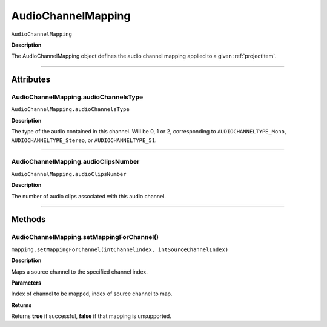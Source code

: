 .. highlight:: javascript

.. AudioChannelMapping:

AudioChannelMapping
===================

``AudioChannelMapping``

**Description**

The AudioChannelMapping object defines the audio channel mapping applied to a given :ref:`projectItem`.

----

==========
Attributes
==========

.. _audioChannelMapping.audioChannelsType:

AudioChannelMapping.audioChannelsType
*********************************************

``AudioChannelMapping.audioChannelsType``

**Description**

The type of the audio contained in this channel. Will be 0, 1 or 2, corresponding to ``AUDIOCHANNELTYPE_Mono``, ``AUDIOCHANNELTYPE_Stereo``, or ``AUDIOCHANNELTYPE_51``.

----

.. _audioChannelMapping.audioClipsNumber:

AudioChannelMapping.audioClipsNumber
*********************************************

``AudioChannelMapping.audioClipsNumber``

**Description**

The number of audio clips associated with this audio channel.

----

=======
Methods
=======

.. _audioChannelMapping.setMappingForChannel:

AudioChannelMapping.setMappingForChannel()
*********************************************

``mapping.setMappingForChannel(intChannelIndex, intSourceChannelIndex)``

**Description**

Maps a source channel to the specified channel index. 

**Parameters**

Index of channel to be mapped, index of source channel to map.

**Returns**

Returns **true** if successful, **false** if that mapping is unsupported.
